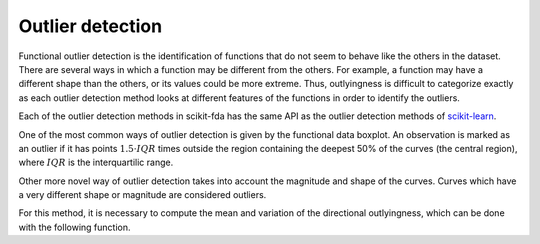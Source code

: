 Outlier detection
=================

Functional outlier detection is the identification of functions that do not seem to behave like the others in the
dataset. There are several ways in which a function may be different from the others. For example, a function may
have a different shape than the others, or its values could be more extreme. Thus, outlyingness is difficult to
categorize exactly as each outlier detection method looks at different features of the functions in order to 
identify the outliers.

Each of the outlier detection methods in scikit-fda has the same API as the outlier detection methods of
`scikit-learn <https://scikit-learn.org/stable/modules/outlier_detection.html>`_.

One of the most common ways of outlier detection is given by the functional data boxplot. An observation is marked
as an outlier if it has points :math:`1.5 \cdot IQR` times outside the region containing the deepest 50% of the curves
(the central region), where :math:`IQR` is the interquartilic range.

.. autosummary::
   :toctree: autosummary

   skfda.exploratory.outliers.IQROutlierDetector
   
Other more novel way of outlier detection takes into account the magnitude and shape of the curves. Curves which have
a very different shape or magnitude are considered outliers.

.. autosummary::
   :toctree: autosummary

   skfda.exploratory.outliers.DirectionalOutlierDetector
   
For this method, it is necessary to compute the mean and variation of the directional outlyingness, which can be done
with the following function.

.. autosummary::
   :toctree: autosummary

   skfda.exploratory.outliers.directional_outlyingness_stats